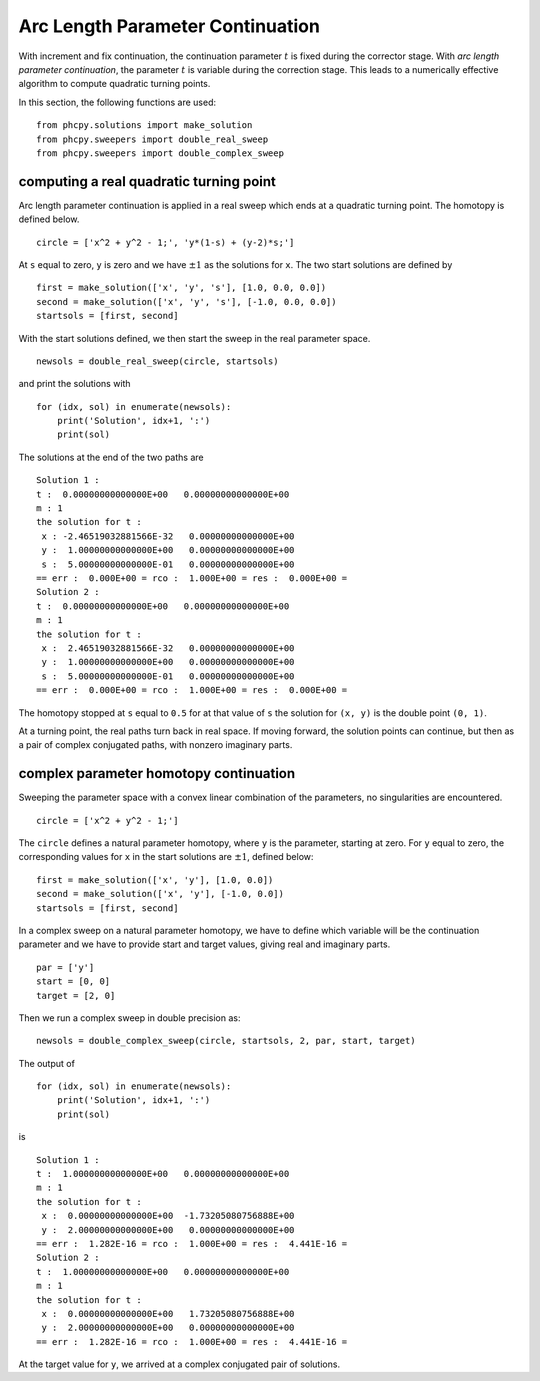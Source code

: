 Arc Length Parameter Continuation
=================================

With increment and fix continuation, the continuation parameter :math:`t`
is fixed during the corrector stage.  
With *arc length parameter continuation*, the parameter :math:`t` is 
variable during the correction stage.  This leads to a numerically 
effective algorithm to compute quadratic turning points.

In this section, the following functions are used:

::

    from phcpy.solutions import make_solution
    from phcpy.sweepers import double_real_sweep
    from phcpy.sweepers import double_complex_sweep

computing a real quadratic turning point
----------------------------------------

Arc length parameter continuation is applied in a real sweep
which ends at a quadratic turning point.  
The homotopy is defined below.

::

    circle = ['x^2 + y^2 - 1;', 'y*(1-s) + (y-2)*s;']

At ``s`` equal to zero, ``y`` is zero and we have :math:`\pm 1` as 
the solutions for ``x``.  The two start solutions are defined by

::

    first = make_solution(['x', 'y', 's'], [1.0, 0.0, 0.0])
    second = make_solution(['x', 'y', 's'], [-1.0, 0.0, 0.0])
    startsols = [first, second]

With the start solutions defined, 
we then start the sweep in the real parameter space.

::

    newsols = double_real_sweep(circle, startsols)

and print the solutions with

::

    for (idx, sol) in enumerate(newsols):
        print('Solution', idx+1, ':')
        print(sol)

The solutions at the end of the two paths are

::

    Solution 1 :
    t :  0.00000000000000E+00   0.00000000000000E+00
    m : 1
    the solution for t :
     x : -2.46519032881566E-32   0.00000000000000E+00
     y :  1.00000000000000E+00   0.00000000000000E+00
     s :  5.00000000000000E-01   0.00000000000000E+00
    == err :  0.000E+00 = rco :  1.000E+00 = res :  0.000E+00 =
    Solution 2 :
    t :  0.00000000000000E+00   0.00000000000000E+00
    m : 1
    the solution for t :
     x :  2.46519032881566E-32   0.00000000000000E+00
     y :  1.00000000000000E+00   0.00000000000000E+00
     s :  5.00000000000000E-01   0.00000000000000E+00
    == err :  0.000E+00 = rco :  1.000E+00 = res :  0.000E+00 =

The homotopy stopped at ``s`` equal to ``0.5`` for at that value 
of ``s`` the solution for ``(x, y)`` is the double point ``(0, 1)``.

At a turning point, the real paths turn back in real space.  
If moving forward, the solution points can continue, 
but then as a pair of complex conjugated paths,
with nonzero imaginary parts.

complex parameter homotopy continuation
---------------------------------------

Sweeping the parameter space with a convex linear combination
of the parameters, no singularities are encountered.

::

    circle = ['x^2 + y^2 - 1;']

The ``circle`` defines a natural parameter homotopy,
where ``y`` is the parameter, starting at zero.
For ``y`` equal to zero, the corresponding values for ``x`` in 
the start solutions are :math:`\pm 1`, defined below:

::

    first = make_solution(['x', 'y'], [1.0, 0.0])
    second = make_solution(['x', 'y'], [-1.0, 0.0])
    startsols = [first, second]

In a complex sweep on a natural parameter homotopy, 
we have to define which variable will be the continuation parameter
and we have to provide start and target values,
giving real and imaginary parts.

::

    par = ['y']
    start = [0, 0]
    target = [2, 0]

Then we run a complex sweep in double precision as:

::

    newsols = double_complex_sweep(circle, startsols, 2, par, start, target)

The output of

::

    for (idx, sol) in enumerate(newsols):
        print('Solution', idx+1, ':')
        print(sol)

is

::

    Solution 1 :
    t :  1.00000000000000E+00   0.00000000000000E+00
    m : 1
    the solution for t :
     x :  0.00000000000000E+00  -1.73205080756888E+00
     y :  2.00000000000000E+00   0.00000000000000E+00
    == err :  1.282E-16 = rco :  1.000E+00 = res :  4.441E-16 =
    Solution 2 :
    t :  1.00000000000000E+00   0.00000000000000E+00
    m : 1
    the solution for t :
     x :  0.00000000000000E+00   1.73205080756888E+00
     y :  2.00000000000000E+00   0.00000000000000E+00
    == err :  1.282E-16 = rco :  1.000E+00 = res :  4.441E-16 =

At the target value for ``y``, we arrived 
at a complex conjugated pair of solutions.
